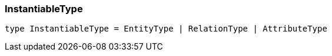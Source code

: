 [#_InstantiableType]
=== InstantiableType

[source,nodejs]
----
type InstantiableType = EntityType | RelationType | AttributeType
----


